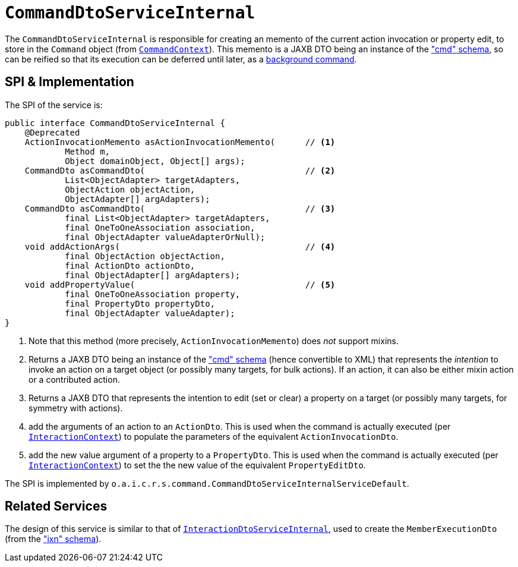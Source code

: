[[_rgfis_spi_CommandDtoServiceInternal]]
= `CommandDtoServiceInternal`
:Notice: Licensed to the Apache Software Foundation (ASF) under one or more contributor license agreements. See the NOTICE file distributed with this work for additional information regarding copyright ownership. The ASF licenses this file to you under the Apache License, Version 2.0 (the "License"); you may not use this file except in compliance with the License. You may obtain a copy of the License at. http://www.apache.org/licenses/LICENSE-2.0 . Unless required by applicable law or agreed to in writing, software distributed under the License is distributed on an "AS IS" BASIS, WITHOUT WARRANTIES OR  CONDITIONS OF ANY KIND, either express or implied. See the License for the specific language governing permissions and limitations under the License.
:_basedir: ../../
:_imagesdir: images/


The `CommandDtoServiceInternal` is responsible for creating an memento of the current action
invocation or property edit, to store in the `Command` object (from
xref:../rgsvc/rgsvc.adoc#_rgsvc_api_CommandContext[`CommandContext`]).  This memento is a JAXB DTO being an instance of the
xref:../rgcms/rgcms.adoc#_rgcms_schema-cmd["cmd" schema], so can be reified so that its execution can be deferred until later,
as a xref:../rgsvc/rgsvc.adoc#_rgsvc_spi_BackgroundCommandService[background command].



== SPI & Implementation

The SPI of the service is:

[source,java]
----
public interface CommandDtoServiceInternal {
    @Deprecated
    ActionInvocationMemento asActionInvocationMemento(      // <1>
            Method m,
            Object domainObject, Object[] args);
    CommandDto asCommandDto(                                // <2>
            List<ObjectAdapter> targetAdapters,
            ObjectAction objectAction,
            ObjectAdapter[] argAdapters);
    CommandDto asCommandDto(                                // <3>
            final List<ObjectAdapter> targetAdapters,
            final OneToOneAssociation association,
            final ObjectAdapter valueAdapterOrNull);
    void addActionArgs(                                     // <4>
            final ObjectAction objectAction,
            final ActionDto actionDto,
            final ObjectAdapter[] argAdapters);
    void addPropertyValue(                                  // <5>
            final OneToOneAssociation property,
            final PropertyDto propertyDto,
            final ObjectAdapter valueAdapter);
}
----
<1> Note that this method (more precisely, `ActionInvocationMemento`) does __not__ support mixins.
<2> Returns a JAXB DTO being an instance of the xref:../rgcms/rgcms.adoc#_rgcms_schema-cmd["cmd" schema] (hence convertible to
XML) that represents the __intention__ to invoke an action on a target object (or possibly many targets, for
bulk actions).  If an action, it can also be either mixin action or a contributed action.
<3> Returns a JAXB DTO that represents the intention to edit (set or clear) a property on a target (or possibly many
targets, for symmetry with actions).
<4> add the arguments of an action to an `ActionDto`.  This is used when the command is actually executed (per xref:../rgsvc/rgsvc.adoc#_rgsvc_api_InteractionContext[`InteractionContext`]) to populate the parameters of the equivalent `ActionInvocationDto`.
<5> add the new value argument of a property to a `PropertyDto`.  This is used when the command is actually executed (per xref:../rgsvc/rgsvc.adoc#_rgsvc_api_InteractionContext[`InteractionContext`]) to set the the new value of the equivalent `PropertyEditDto`.


The SPI is implemented by `o.a.i.c.r.s.command.CommandDtoServiceInternalServiceDefault`.


== Related Services

The design of this service is similar to that of
xref:../rgfis/rgfis.adoc#_rgfis_spi_InteractionDtoServiceInternal[`InteractionDtoServiceInternal`], used to create the
`MemberExecutionDto` (from the xref:../rgcms/rgcms.adoc#_rgcms_schema-ixn["ixn" schema]).
